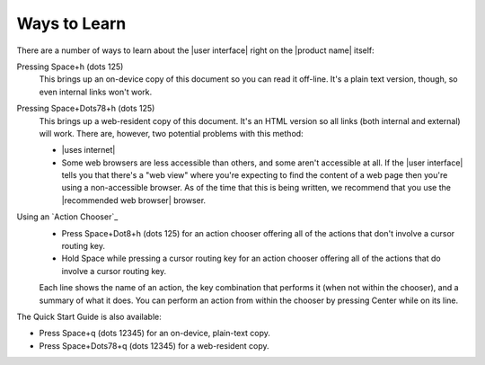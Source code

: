 Ways to Learn
-------------

There are a number of ways to learn about the |user interface|
right on the |product name| itself:

Pressing Space+h (dots 125)
  This brings up an on-device copy of this document so you can read it off-line.
  It's a plain text version, though, so even internal links won't work.

Pressing Space+Dots78+h (dots 125)
  This brings up a web-resident copy of this document.
  It's an HTML version so all links (both internal and external) will work.
  There are, however, two potential problems with this method:

  * |uses internet|

  * Some web browsers are less accessible than others,
    and some aren't accessible at all.
    If the |user interface| tells you that there's a "web view"
    where you're expecting to find the content of a web page
    then you're using a non-accessible browser.
    As of the time that this is being written, we recommend
    that you use the |recommended web browser| browser.

Using an `Action Chooser`_
  * Press Space+Dot8+h (dots 125) for an action chooser
    offering all of the actions that don't involve a cursor routing key.

  * Hold Space while pressing a cursor routing key for an action chooser
    offering all of the actions that do involve a cursor routing key.

  Each line shows the name of an action,
  the key combination that performs it (when not within the chooser),
  and a summary of what it does.
  You can perform an action from within the chooser
  by pressing Center while on its line.

The Quick Start Guide is also available:

* Press Space+q (dots 12345) for an on-device, plain-text copy.
* Press Space+Dots78+q (dots 12345) for a web-resident copy.

